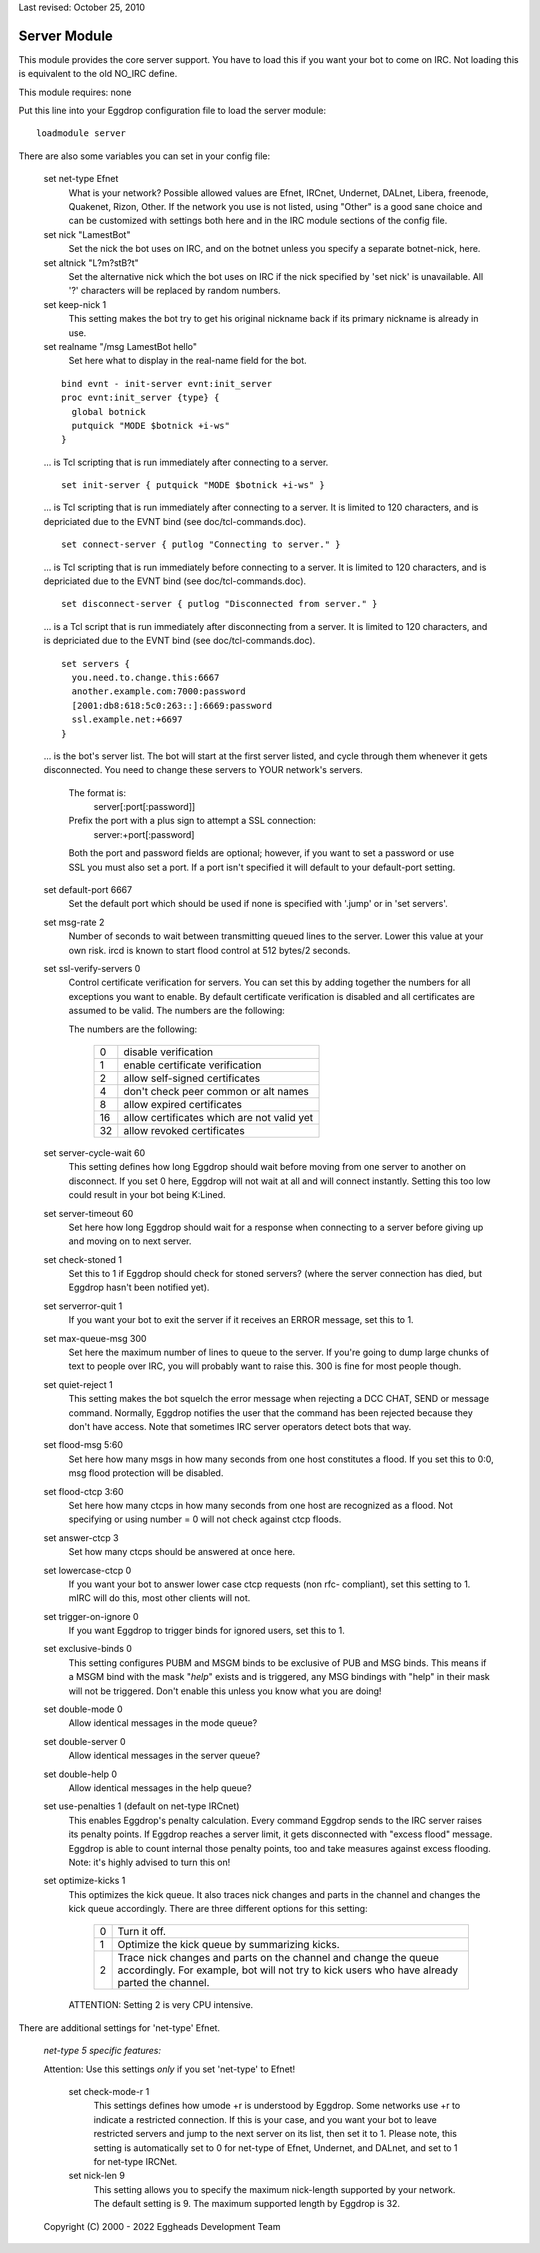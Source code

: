Last revised: October 25, 2010

.. _server:

=============
Server Module
=============

This module provides the core server support. You have to load this if
you want your bot to come on IRC. Not loading this is equivalent to the
old NO_IRC define.

This module requires: none

Put this line into your Eggdrop configuration file to load the server
module::

  loadmodule server

There are also some variables you can set in your config file:

  set net-type Efnet
    What is your network? Possible allowed values are Efnet, IRCnet, Undernet,
    DALnet, Libera, freenode, Quakenet, Rizon, Other. If the network you use is
    not listed, using "Other" is a good sane choice and can be customized with
    settings both here and in the IRC module sections of the config file.

  set nick "LamestBot"
    Set the nick the bot uses on IRC, and on the botnet unless you specify a
    separate botnet-nick, here.

  set altnick "L?m?stB?t"
    Set the alternative nick which the bot uses on IRC if the nick specified
    by 'set nick' is unavailable. All '?' characters will be replaced by
    random numbers.

  set keep-nick 1
    This setting makes the bot try to get his original nickname back if its
    primary nickname is already in use.

  set realname "/msg LamestBot hello"
    Set here what to display in the real-name field for the bot.

  ::

    bind evnt - init-server evnt:init_server
    proc evnt:init_server {type} {
      global botnick
      putquick "MODE $botnick +i-ws"
    }

  ... is Tcl scripting that is run immediately after connecting to a server.

  ::

    set init-server { putquick "MODE $botnick +i-ws" }

  ... is Tcl scripting that is run immediately after connecting to a server.
  It is limited to 120 characters, and is depriciated due to the EVNT bind
  (see doc/tcl-commands.doc).

  ::

    set connect-server { putlog "Connecting to server." }

  ... is Tcl scripting that is run immediately before connecting to a server.
  It is limited to 120 characters, and is depriciated due to the EVNT bind
  (see doc/tcl-commands.doc).

  ::

    set disconnect-server { putlog "Disconnected from server." }

  ... is a Tcl script that is run immediately after disconnecting from a
  server. It is limited to 120 characters, and is depriciated due to the
  EVNT bind (see doc/tcl-commands.doc).

  ::

    set servers {
      you.need.to.change.this:6667
      another.example.com:7000:password
      [2001:db8:618:5c0:263::]:6669:password
      ssl.example.net:+6697
    }

  ... is the bot's server list. The bot will start at the first server
  listed, and cycle through them whenever it gets disconnected. You need
  to change these servers to YOUR network's servers.

    The format is:
      server[:port[:password]]
    Prefix the port with a plus sign to attempt a SSL connection:
      server:+port[:password]

    Both the port and password fields are optional; however, if you want to
    set a password or use SSL you must also set a port. If a port isn't
    specified it will default to your default-port setting.

  set default-port 6667
    Set the default port which should be used if none is specified with
    '.jump' or in 'set servers'.

  set msg-rate 2
    Number of seconds to wait between transmitting queued lines to the
    server. Lower this value at your own risk.  ircd is known to start
    flood control at 512 bytes/2 seconds.

  set ssl-verify-servers 0
    Control certificate verification for servers. You can set this by adding
    together the numbers for all exceptions you want to enable. By default
    certificate verification is disabled and all certificates are assumed to
    be valid. The numbers are the following:
      
    The numbers are the following:

      +---+---------------------------------------------+
      | 0 | disable verification                        |
      +---+---------------------------------------------+
      | 1 | enable certificate verification             |
      +---+---------------------------------------------+
      | 2 | allow self-signed certificates              |
      +---+---------------------------------------------+
      | 4 | don't check peer common or alt names        |
      +---+---------------------------------------------+
      | 8 | allow expired certificates                  |
      +---+---------------------------------------------+
      | 16| allow certificates which are not valid yet  |
      +---+---------------------------------------------+
      | 32| allow revoked certificates                  |
      +---+---------------------------------------------+

  set server-cycle-wait 60
    This setting defines how long Eggdrop should wait before moving from one
    server to another on disconnect. If you set 0 here, Eggdrop will not wait
    at all and will connect instantly. Setting this too low could result in
    your bot being K:Lined.

  set server-timeout 60
    Set here how long Eggdrop should wait for a response when connecting to
    a server before giving up and moving on to next server.

  set check-stoned 1
    Set this to 1 if Eggdrop should check for stoned servers? (where the
    server connection has died, but Eggdrop hasn't been notified yet).

  set serverror-quit 1
    If you want your bot to exit the server if it receives an ERROR message,
    set this to 1.

  set max-queue-msg 300
    Set here the maximum number of lines to queue to the server. If you're
    going to dump large chunks of text to people over IRC, you will probably
    want to raise this. 300 is fine for most people though.

  set quiet-reject 1
    This setting makes the bot squelch the error message when rejecting a
    DCC CHAT, SEND or message command. Normally, Eggdrop notifies the user
    that the command has been rejected because they don't have access. Note
    that sometimes IRC server operators detect bots that way.

  set flood-msg 5:60
    Set here how many msgs in how many seconds from one host constitutes
    a flood. If you set this to 0:0, msg flood protection will be disabled.

  set flood-ctcp 3:60
    Set here how many ctcps in how many seconds from one host are
    recognized as a flood. Not specifying or using number = 0
    will not check against ctcp floods.

  set answer-ctcp 3
    Set how many ctcps should be answered at once here.

  set lowercase-ctcp 0
    If you want your bot to answer lower case ctcp requests (non rfc-
    compliant), set this setting to 1. mIRC will do this, most other
    clients will not.

  set trigger-on-ignore 0
    If you want Eggdrop to trigger binds for ignored users, set this to 1.

  set exclusive-binds 0
    This setting configures PUBM and MSGM binds to be exclusive of PUB
    and MSG binds. This means if a MSGM bind with the mask "*help*" exists
    and is triggered, any MSG bindings with "help" in their mask will not
    be triggered. Don't enable this unless you know what you are doing!

  set double-mode 0
    Allow identical messages in the mode queue?

  set double-server 0
    Allow identical messages in the server queue?

  set double-help 0
    Allow identical messages in the help queue?

  set use-penalties 1 (default on net-type IRCnet)
    This enables Eggdrop's penalty calculation. Every command Eggdrop sends
    to the IRC server raises its penalty points. If Eggdrop reaches a server
    limit, it gets disconnected with "excess flood" message. Eggdrop is able
    to count internal those penalty points, too and take measures against
    excess flooding. Note: it's highly advised to turn this on!

  set optimize-kicks 1
    This optimizes the kick queue. It also traces nick changes and parts in
    the channel and changes the kick queue accordingly. There are three
    different options for this setting:

      +---+------------------------------------------------------------------+
      | 0 | Turn it off.                                                     |
      +---+------------------------------------------------------------------+
      | 1 | Optimize the kick queue by summarizing kicks.                    |
      +---+------------------------------------------------------------------+
      | 2 | Trace nick changes and parts on the channel and change the queue |
      |   | accordingly. For example, bot will not try to kick users who have|
      |   | already parted the channel.                                      |
      +---+------------------------------------------------------------------+

    ATTENTION: Setting 2 is very CPU intensive.

There are additional settings for 'net-type' Efnet.

  *net-type 5 specific features:*

  Attention: Use this settings *only* if you set 'net-type' to Efnet!

    set check-mode-r 1
      This settings defines how umode +r is understood by Eggdrop. Some
      networks use +r to indicate a restricted connection. If this is your
      case, and you want your bot to leave restricted servers and jump to
      the next server on its list, then set it to 1.
      Please note, this setting is automatically set to 0 for net-type of
      Efnet, Undernet, and DALnet, and set to 1 for net-type IRCNet.

    set nick-len 9
      This setting allows you to specify the maximum nick-length supported by
      your network. The default setting is 9. The maximum supported length by
      Eggdrop is 32.

  Copyright (C) 2000 - 2022 Eggheads Development Team

